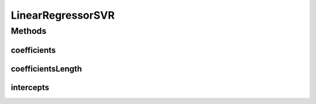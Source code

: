 LinearRegressorSVR
==================

.. java:package:: mmlib4j.models.svr
   :noindex:

.. java:type:: public interface LinearRegressorSVR<N>

Methods
-------
coefficients
^^^^^^^^^^^^

.. java:method::  N coefficients()
   :outertype: LinearRegressorSVR

coefficientsLength
^^^^^^^^^^^^^^^^^^

.. java:method::  int coefficientsLength()
   :outertype: LinearRegressorSVR

intercepts
^^^^^^^^^^

.. java:method::  N intercepts()
   :outertype: LinearRegressorSVR


